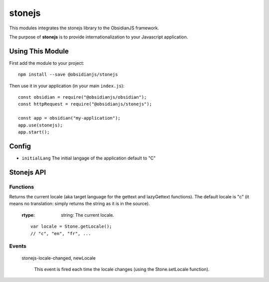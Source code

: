 stonejs
===================

This modules integrates the stonejs library to the ObsidianJS
framework.

The purpose of **stonejs** is to provide internationalization to your Javascript application.


Using This Module
-----------------

First add the module to your project::

    npm install --save @obsidianjs/stonejs

Then use it in your application (in your main ``index.js``)::

   const obsidian = require("@obsidianjs/obsidian");
   const httpRequest = require("@obsidianjs/stonejs");

   const app = obsidian("my-application");
   app.use(stonejs);
   app.start();


Config
---------

* ``initialLang`` The initial langage of the application default to "C"


Stonejs API
----------------

Functions
~~~~~~~~~

.. function:: Stone.gettext(<string>[, replacements])

    Translates the given string to the current language.

    :param string: The string to translate.
    :param replacements: an object containing replacements for the string (optional, see example below).

    :rtype: string: The translated string.

    ::

        var text1 = Stone.gettext("Hello World");
        var text2 = Stone.gettext("Hello {name}", {name: "John"});

.. function:: Stone.lazyGettext(<string> [, replacements])

    Same as Stone.gettext but returns a Stone.LazyString instead of a String.

.. function:: Stone.addCatalogs(<catalogs>)

    Adds one (or more if you merged multiple languages into one file) string catalog.

    :param catalogs: An object containing translated strings (catalogs can be built using [stronejs-tools][]).

    ::

        Stone.addCatalogs(catalogs);

.. function:: Stone.getLocale()

Returns the current locale (aka target language for the gettext and lazyGettext functions). The default locale is "c" (it means no translation: simply returns the string as it is in the source).

    :rtype: string: The current locale.

    ::

        var locale = Stone.getLocale();
        // "c", "en", "fr", ...

.. function:: Stone.setLocale(<locale>)

    Defines the current locale (aka the target language for the gettext and lazyGettext functions).

    NOTE: You can use the setBestMatchingLocale function to set the best language for the user.

    :param locale: The locale code (e.g. en, fr, ...)

    ::

        Stone.setLocale("fr");

.. function:: stone.setBestMatchingLocale([locales]);

    Find and set the best language for the user (depending on available catalogs and given language list).

    :param locales: (optional) string or array of string (e.g. "fr", ["fr", "fr_FR", "en_US"]).

    ::

        Stone.setBestMatchingLocale();  // Automaticaly set the best language (from informations given by the browser)
        setBestMatchingLocale("fr");    // Finds the catalog that best match "fr" ("fr", "fr_FR", fr_*,...)
        setBestMatchingLocale(["fr", "en_US", "en_UK"]);    // Finds the best available catalog from the given list

.. function:: Stone.findBestMatchingLocale([locales], [catalogs])

    Find and return the given locale that best matches the given catalogs.

    :param locales: string or array of string (e.g. "fr", ["fr", "fr_FR", "en_US"]).
    :param catalogs: array of string (e.g. ["fr_FR", "en"]).

    ::

        Stone.findBestMatchingLocale(["fr"], ["pt_BR", "fr_CA", "fr_FR"]);  // -> "fr_FR"

.. function:: Stone.guessUserLanguage()

    Tries to guess the user language (based on the browser's preferred languages).

    :rtype: string: The user's language.

    ::

        var locale = Stone.guessUserLanguage();

.. function:: Stone.enableDomScan(<enable>)

    Allows Stone.js to scan all the DOM to find translatable strings (and to translate them).

    :param enable: Enable the scan of the DOM if true, disable it otherwise.

    ::

        Stone.enableDomScan(true);

.. function:: Stone.updateDomTranslation()

    Updates the DOM translation if DOM scan was enabled with Stone.enableDomScan (re-scan and re-translate all strings).

.. function:: Stone.LazyString (class)

    Stone.LazyString is an object returned by the Stone.lazyGettext function. It behaves like a standard String object (same API) but its value changes if you change the locale with Stone.setLocale function.

    This is useful when you have to define translatable strings before the string catalog was loaded, or to automatically re-translate strings each time the locale is changed.

    You can find an example of its use in the PhotonUI documentation:

    http://wanadev.github.io/PhotonUI/doc/widgets/translation.html


Events
~~~~~~

    stonejs-locale-changed, newLocale

        This event is fired each time the locale changes (using the Stone.setLocale function).

